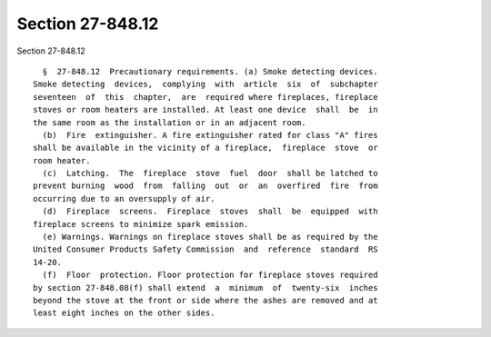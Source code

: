 Section 27-848.12
=================

Section 27-848.12 ::    
        
     
        §  27-848.12  Precautionary requirements. (a) Smoke detecting devices.
      Smoke detecting  devices,  complying  with  article  six  of  subchapter
      seventeen  of  this  chapter,  are  required where fireplaces, fireplace
      stoves or room heaters are installed. At least one device  shall  be  in
      the same room as the installation or in an adjacent room.
        (b)  Fire  extinguisher. A fire extinguisher rated for class "A" fires
      shall be available in the vicinity of a fireplace,  fireplace  stove  or
      room heater.
        (c)  Latching.  The  fireplace  stove  fuel  door  shall be latched to
      prevent burning  wood  from  falling  out  or  an  overfired  fire  from
      occurring due to an oversupply of air.
        (d)  Fireplace  screens.  Fireplace  stoves  shall  be  equipped  with
      fireplace screens to minimize spark emission.
        (e) Warnings. Warnings on fireplace stoves shall be as required by the
      United Consumer Products Safety Commission  and  reference  standard  RS
      14-20.
        (f)  Floor  protection. Floor protection for fireplace stoves required
      by section 27-848.08(f) shall extend  a  minimum  of  twenty-six  inches
      beyond the stove at the front or side where the ashes are removed and at
      least eight inches on the other sides.
    
    
    
    
    
    
    